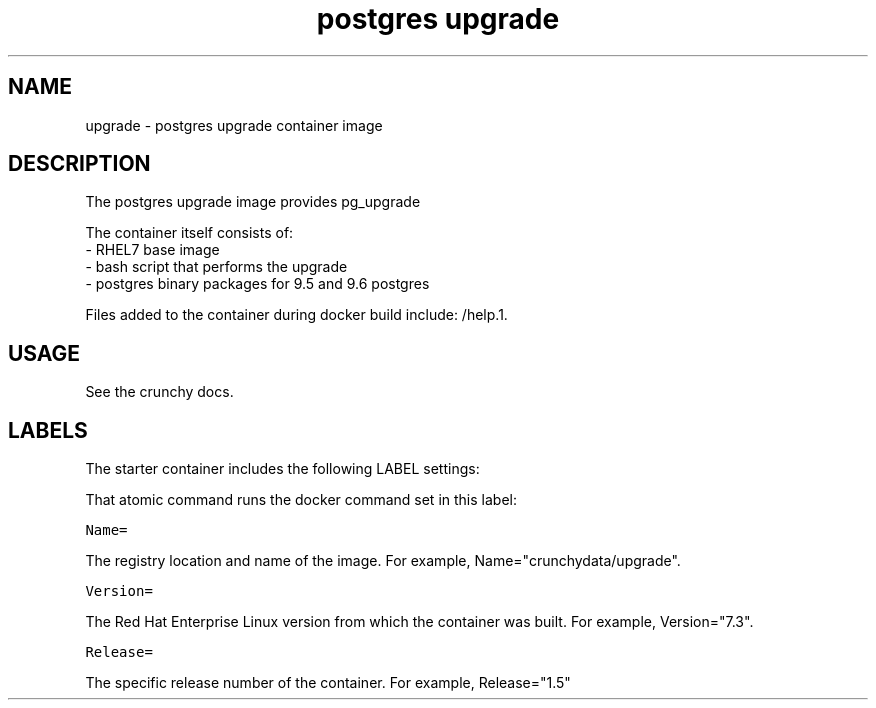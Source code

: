 .TH "postgres upgrade " "1" " Container Image Pages" "Jeff McCormick" "April 13, 2017"
.nh
.ad l


.SH NAME
.PP
upgrade \- postgres upgrade container image


.SH DESCRIPTION
.PP
The postgres upgrade image provides pg\_upgrade

.PP
The container itself consists of:
    \- RHEL7 base image
    \- bash script that performs the upgrade
    \- postgres binary packages for 9.5 and 9.6 postgres

.PP
Files added to the container during docker build include: /help.1.


.SH USAGE
.PP
See the crunchy docs.


.SH LABELS
.PP
The starter container includes the following LABEL settings:

.PP
That atomic command runs the docker command set in this label:

.PP
\fB\fCName=\fR

.PP
The registry location and name of the image. For example, Name="crunchydata/upgrade".

.PP
\fB\fCVersion=\fR

.PP
The Red Hat Enterprise Linux version from which the container was built. For example, Version="7.3".

.PP
\fB\fCRelease=\fR

.PP
The specific release number of the container. For example, Release="1.5"
